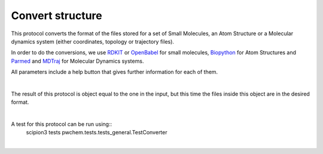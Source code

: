 .. _docs-convert-structure:

###############################################################
Convert structure
###############################################################
This protocol converts the format of the files stored for a set of Small Molecules, an Atom Structure or a Molecular
dynamics system (either coordinates, topology or trajectory files).

In order to do the conversions, we use `RDKIT <https://github.com/rdkit/rdkit>`_ or `OpenBabel <https://github.com/openbabel/openbabel>`_ 
for small molecules, `Biopython <https://biopython.org/>`_ for Atom Structures and `Parmed <https://parmed.github.io/ParmEd/html/index.html>`_
and `MDTraj <https://www.mdtraj.org/1.9.8.dev0/index.html>`_ for Molecular Dynamics systems.

All parameters include a help button that gives further information for each of them.

.. image:: ../../../../_static/images/pwchem/pwchem_formA1_1.png
   :alt: pwchem formA1_1
   :height: 400
   :align: center

|

.. image:: ../../../../_static/images/pwchem/pwchem_formA1_2.png
   :alt: pwchem formA1_2
   :height: 400
   :align: center

The result of this protocol is object equal to the one in the input, but this time the files inside this object are in
the desired format.

|

A test for this protocol can be run using::
    scipion3 tests pwchem.tests.tests_general.TestConverter

|